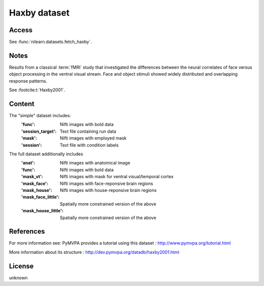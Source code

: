 .. _haxby_dataset:

Haxby dataset
=============

Access
------
See :func:`nilearn.datasets.fetch_haxby`.

Notes
-----
Results from a classical :term:`fMRI` study that investigated the differences between
the neural correlates of face versus object processing in the ventral visual
stream. Face and object stimuli showed widely distributed and overlapping
response patterns.

See :footcite:t:`Haxby2001`.

Content
-------
The "simple" dataset includes:
    :'func': Nifti images with bold data
    :'session_target': Text file containing run data
    :'mask': Nifti images with employed mask
    :'session': Text file with condition labels

The full dataset additionally includes
    :'anat': Nifti images with anatomical image
    :'func': Nifti images with bold data
    :'mask_vt': Nifti images with mask for ventral visual/temporal cortex
    :'mask_face': Nifti images with face-reponsive brain regions
    :'mask_house': Nifti images with house-reponsive brain regions
    :'mask_face_little': Spatially more constrained version of the above
    :'mask_house_little': Spatially more constrained version of the above

References
----------

.. footbibliography::

For more information see:
PyMVPA provides a tutorial using this dataset :
http://www.pymvpa.org/tutorial.html

More information about its structure :
http://dev.pymvpa.org/datadb/haxby2001.html


License
-------
unknown
